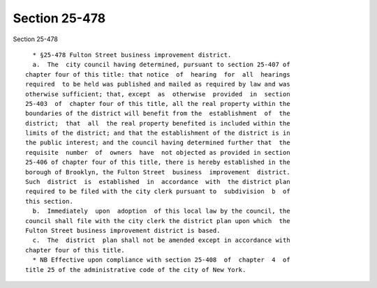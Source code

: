 Section 25-478
==============

Section 25-478 ::    
        
     
        * §25-478 Fulton Street business improvement district.
        a.  The  city council having determined, pursuant to section 25-407 of
      chapter four of this title: that notice  of  hearing  for  all  hearings
      required  to be held was published and mailed as required by law and was
      otherwise sufficient; that, except  as  otherwise  provided  in  section
      25-403  of  chapter four of this title, all the real property within the
      boundaries of the district will benefit from the  establishment  of  the
      district;  that  all  the real property benefited is included within the
      limits of the district; and that the establishment of the district is in
      the public interest; and the council having determined further that  the
      requisite  number  of  owners  have  not objected as provided in section
      25-406 of chapter four of this title, there is hereby established in the
      borough of Brooklyn, the Fulton Street  business  improvement  district.
      Such  district  is  established  in  accordance  with  the district plan
      required to be filed with the city clerk pursuant to  subdivision  b  of
      this section.
        b.  Immediately  upon  adoption  of this local law by the council, the
      council shall file with the city clerk the district plan upon which  the
      Fulton Street business improvement district is based.
        c.  The  district  plan shall not be amended except in accordance with
      chapter four of this title.
        * NB Effective upon compliance with section 25-408  of  chapter  4  of
      title 25 of the administrative code of the city of New York.
    
    
    
    
    
    
    
